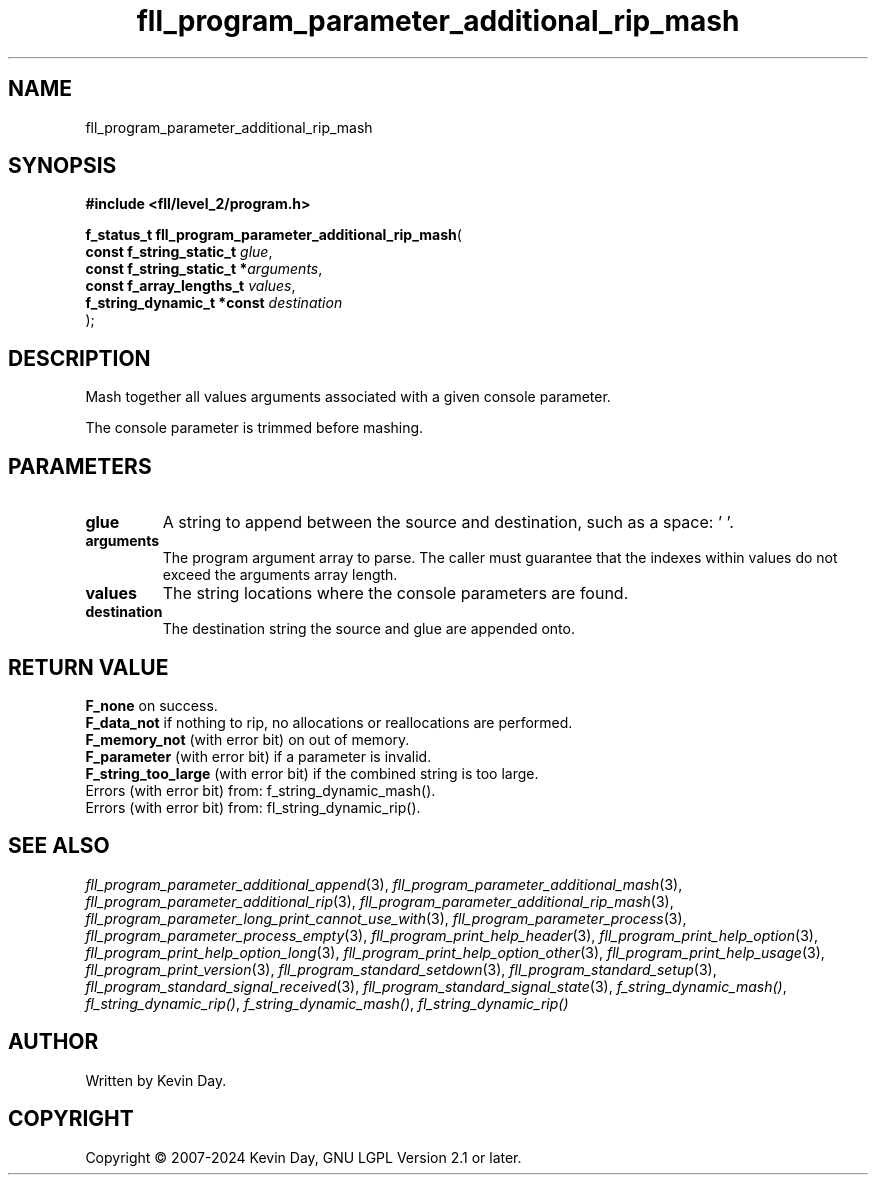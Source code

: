 .TH fll_program_parameter_additional_rip_mash "3" "February 2024" "FLL - Featureless Linux Library 0.6.9" "Library Functions"
.SH "NAME"
fll_program_parameter_additional_rip_mash
.SH SYNOPSIS
.nf
.B #include <fll/level_2/program.h>
.sp
\fBf_status_t fll_program_parameter_additional_rip_mash\fP(
    \fBconst f_string_static_t   \fP\fIglue\fP,
    \fBconst f_string_static_t  *\fP\fIarguments\fP,
    \fBconst f_array_lengths_t   \fP\fIvalues\fP,
    \fBf_string_dynamic_t *const \fP\fIdestination\fP
);
.fi
.SH DESCRIPTION
.PP
Mash together all values arguments associated with a given console parameter.
.PP
The console parameter is trimmed before mashing.
.SH PARAMETERS
.TP
.B glue
A string to append between the source and destination, such as a space: ' '.

.TP
.B arguments
The program argument array to parse. The caller must guarantee that the indexes within values do not exceed the arguments array length.

.TP
.B values
The string locations where the console parameters are found.

.TP
.B destination
The destination string the source and glue are appended onto.

.SH RETURN VALUE
.PP
\fBF_none\fP on success.
.br
\fBF_data_not\fP if nothing to rip, no allocations or reallocations are performed.
.br
\fBF_memory_not\fP (with error bit) on out of memory.
.br
\fBF_parameter\fP (with error bit) if a parameter is invalid.
.br
\fBF_string_too_large\fP (with error bit) if the combined string is too large.
.br
Errors (with error bit) from: f_string_dynamic_mash().
.br
Errors (with error bit) from: fl_string_dynamic_rip().
.SH SEE ALSO
.PP
.nh
.ad l
\fIfll_program_parameter_additional_append\fP(3), \fIfll_program_parameter_additional_mash\fP(3), \fIfll_program_parameter_additional_rip\fP(3), \fIfll_program_parameter_additional_rip_mash\fP(3), \fIfll_program_parameter_long_print_cannot_use_with\fP(3), \fIfll_program_parameter_process\fP(3), \fIfll_program_parameter_process_empty\fP(3), \fIfll_program_print_help_header\fP(3), \fIfll_program_print_help_option\fP(3), \fIfll_program_print_help_option_long\fP(3), \fIfll_program_print_help_option_other\fP(3), \fIfll_program_print_help_usage\fP(3), \fIfll_program_print_version\fP(3), \fIfll_program_standard_setdown\fP(3), \fIfll_program_standard_setup\fP(3), \fIfll_program_standard_signal_received\fP(3), \fIfll_program_standard_signal_state\fP(3), \fIf_string_dynamic_mash()\fP, \fIfl_string_dynamic_rip()\fP, \fIf_string_dynamic_mash()\fP, \fIfl_string_dynamic_rip()\fP
.ad
.hy
.SH AUTHOR
Written by Kevin Day.
.SH COPYRIGHT
.PP
Copyright \(co 2007-2024 Kevin Day, GNU LGPL Version 2.1 or later.
